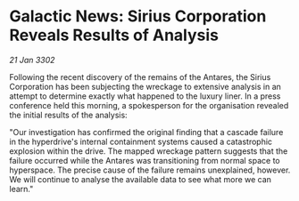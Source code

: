 * Galactic News: Sirius Corporation Reveals Results of Analysis

/21 Jan 3302/

Following the recent discovery of the remains of the Antares, the Sirius Corporation has been subjecting the wreckage to extensive analysis in an attempt to determine exactly what happened to the luxury liner. In a press conference held this morning, a spokesperson for the organisation revealed the initial results of the analysis: 

"Our investigation has confirmed the original finding that a cascade failure in the hyperdrive's internal containment systems caused a catastrophic explosion within the drive. The mapped wreckage pattern suggests that the failure occurred while the Antares was transitioning from normal space to hyperspace. The precise cause of the failure remains unexplained, however. We will continue to analyse the available data to see what more we can learn."